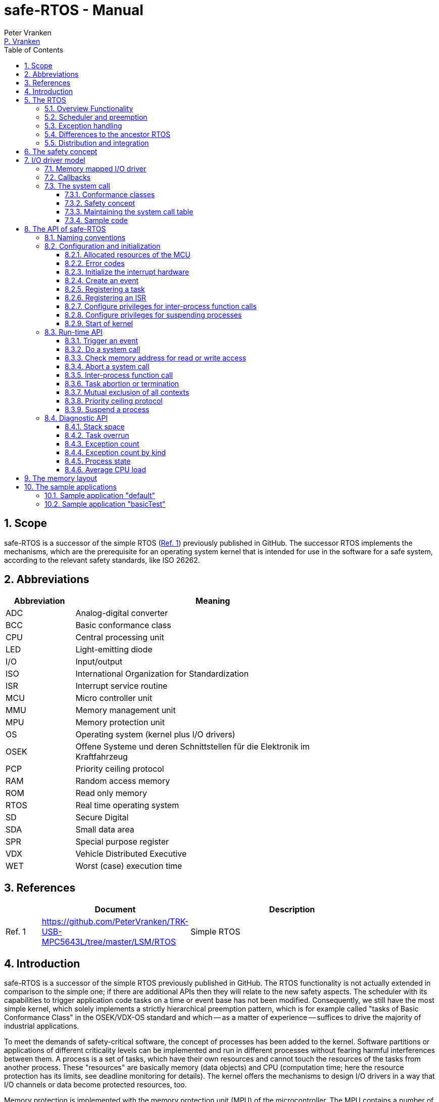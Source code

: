 = safe-RTOS - Manual
:Author:              Peter Vranken
:Email:               mailto:Peter_Vranken@Yahoo.de[P. Vranken]
:Revision:            1
:toc:                 left
:toclevels:           3
:numbered:
:xrefstyle:           short
ifndef::env-github[:icons: font]
ifdef::env-github[]
:caution-caption:     :fire:
:important-caption:   :exclamation:
:note-caption:        :paperclip:
:tip-caption:         :bulb:
:warning-caption:     :warning:
endif::[]
// https://asciidoctor.org/docs/user-manual/

== Scope

safe-RTOS is a successor of the simple RTOS
(https://github.com/PeterVranken/TRK-USB-MPC5643L/tree/master/LSM/RTOS[Ref.
 1^]) previously published in GitHub. The successor RTOS implements the
mechanisms, which are the prerequisite for an operating system kernel that
is intended for use in the software for a safe system, according to the
relevant safety standards, like ISO 26262.

== Abbreviations

[frame="none",width="80%",options="header",cols="^20%,80%"]
|=======
|Abbreviation|Meaning

|ADC| Analog-digital converter
|BCC| Basic conformance class
|CPU| Central processing unit
|LED| Light-emitting diode
|I/O| Input/output
|ISO| International Organization for Standardization
|ISR| Interrupt service routine
|MCU| Micro controller unit
|MMU| Memory management unit
|MPU| Memory protection unit
|OS| Operating system (kernel plus I/O drivers)
|OSEK| Offene Systeme und deren Schnittstellen für die Elektronik im Kraftfahrzeug
|PCP| Priority ceiling protocol
|RAM| Random access memory
|ROM| Read only memory
|RTOS| Real time operating system
|SD| Secure Digital
|SDA| Small data area
|SPR| Special purpose register
|VDX| Vehicle Distributed Executive
|WET| Worst (case) execution time
|=======


== References

[frame="none",width="90%",options="header",cols="10%,30%,60%"]
|=======
|| Document | Description
| Ref. 1
  | https://github.com/PeterVranken/TRK-USB-MPC5643L/tree/master/LSM/RTOS
  | Simple RTOS
|=======


== Introduction

safe-RTOS is a successor of the simple RTOS previously published in
GitHub. The RTOS functionality is not actually extended in comparison to
the simple one; if there are additional APIs then they will relate to the
new safety aspects. The scheduler with its capabilities to trigger
application code tasks on a time or event base has not been modified.
Consequently, we still have the most simple kernel, which solely
implements a strictly hierarchical preemption pattern, which is for
example called "tasks of Basic Conformance Class" in the OSEK/VDX-OS
standard and which -- as a matter of experience -- suffices to drive the
majority of industrial applications.

To meet the demands of safety-critical software, the concept of processes
has been added to the kernel. Software partitions or applications of
different criticality levels can be implemented and run in different
processes without fearing harmful interferences between them. A process is
a set of tasks, which have their own resources and cannot touch the
resources of the tasks from another process. These "resources" are
basically memory (data objects) and CPU (computation time; here the
resource protection has its limits, see deadline monitoring for details).
The kernel offers the mechanisms to design I/O drivers in a way that I/O
channels or data become protected resources, too.

Memory protection is implemented with the memory protection unit (MPU) of
the microcontroller. The MPU contains a number of memory area descriptors,
which associate a range of memory addresses (by start address and end
address) with access rights. (Actually, it are addresses, regardless
whether memory, I/O registers or nothing is found at these addresses.) Any
load and store of the CPU is either permitted by at least one of the
descriptors and then executed or it is suppressed and leads to an
exception. The access rights can be granted for read and/or write, they
depend on the CPU's current execution mode ("problem state", see below)
and they can be granted to either all or only a particular process.

The configuration of the memory area descriptors in the MPU, i.e. the
assignment of memory areas and/or I/O address space to the processes, is
done statically, it is done once at system startup. This has several
implications:

* Simple and lean code architecture with zero overhead for memory
  protection (no swapping of memory area descriptors)
* No indeterministic timing due to hit-miss-interrupts and according
  corrective actions
* Limitation of number of processes due to the given, fixed number of
  memory area descriptors in the MPU (four application processes, one kernel
  process)
* Simple, barely changeable memory layout for kernel and processes (see
  below for details)
* Implementation of C code is tightly coupled with linker script. This is
  a strong disadvantage if the kernel should be integrated into an
  existing software development project, which will already have its own
  linker script. The essential requirements and implementation elements
  from both linker scripts need to be identified, coordinated and merged

Note, the MMU is not really used in this RTOS, although it can do
basically the same as the MPU. The integration with the CPU is even
tighter and the exception behavior smoother and better. The reason for
still not using it is the bad granularity of the managed memory areas.
Using the MPU, we can make the areas match the actual, linker-computed
memory consumption of the processes but with the MMU we would end up with
fixed size, pre-defined chunks of memory for the processes, e.g. 4k, 8k,
16k of RAM.

The MMU remains active, it's a kind of primary access filter for CPU loads
and stores, not process specific but catching all accesses, which are
generally out of bounds, e.g. address space, where no physical memory or
I/O sits at all.

The protection of the other resource, CPU ownership, is mainly done by time
monitoring of the tasks. If a task doesn't terminate timely then it causes
an exception. The kernel supports deadline monitoring; a task (may) have a
termination date and if it hasn't terminated at that time then it is
aborted by exception. This concept ensures that a task either meets its
deadline (i.e. has produced its results timely) or the timing problem has
been recorded and is reported, typically to some supervisory task.

Note, deadline monitoring always punishes the failing task, although it
is not necessarily the causing task. A task may fail to meet its deadline
because it has been overly blocked by other tasks of higher priority - if
these do not exceed their deadline then only the poor task of lower
priority is punished. This may not be fair but it is to the point as the
system design fails to meet the timing requirements for the punished task.

A second, simpler yet often advantageous mechanism is offered for time
protection. The situation is recorded and reported as an "activation loss"
error when an event triggers but not all tasks associated with the event
have terminated yet after the preceding trigger of the event. For the most
typical use case of timer events and regular tasks this would have the
meaning of a task overrun.

The kernel offers the priority ceiling protocol (PCP) to the tasks and
interrupts for implementing mutual exclusion. A minor modification of this
common technique is a measure to protect the scheduling of the CPU.
The PCP is limited to tasks and interrupts of non highest priority. Application
tasks which have the highest possible priority cannot be hindered to
execute by PCP and it is therefore possible to implement a trusted
supervisory task, which can detect forbidden and potentially unsafe
blocking states caused by failing or malicious functional tasks.

The outlined protection mechanisms were useless if application code could
circumvent them - be it by intention or because of uncontrolled execution
of arbitrary code fragments after a failure in the task. A task could for
example try changing a memory area descriptor in the MPU prior to
accessing otherwise forbidden memory or it could try suspending all
interrupt processing to get exclusive ownership of the CPU.

All of this is hindered by the two "problem states" of the CPU. It knows
the user and the supervisor mode. The CPU starts up in supervisor mode. In
this mode all instructions are enabled. The startup code configures the
MPU and ensures that the register set of the MPU belongs to a memory area,
which is accessible only for supervisor mode. The kernel switches to user
mode when an application task is started. Instructions, which would change
back to supervisor mode are not available in user mode. The application
task code cannot change the MPU configuration in its problem state (MPU
hinders access in user mode) and it cannot enter the supervisor mode to do
it then.

More general, what has been outlined specifically for the MPU holds for
all the I/O registers and many of the special purpose registers (SPR) of
the CPU. All of these can be accessed in supervisor mode only.
Consequently, a user task cannot access or re-configure any I/O device or
protected SPR.

All of the described mechanisms together allow the design of a "safe
software" on top of this RTOS. (You can find a definition of a safe
software in our context in the
https://github.com/PeterVranken/TRK-USB-MPC5643L/tree/master/LSM/safe-RTOS-VLE#the-safety-concept[readme^]
of the safe-RTOS project.)


== The RTOS

=== Overview Functionality

The features of safe-RTOS:

* Preemptive, priority controlled scheduling
* Up to five processes (including kernel) with disjunct memory address
  spaces and hierarchic privileges
* Tasks belong to processes and share the process owned memories
* Globally shared memory for communication purpose may be used
* Hardware memory protection to ensure integrity of process owned memories
* Secured priority ceiling protocol for communication purpose
* Inter-process function calls for communication purpose
* Deadline monitoring and activation loss counters for avoidance of
  blocking tasks
* Exception handling to catch failures like use of privileged, illegal or
  misaligned instructions or forbidden access to memory or I/O
* Diagnostic API to gather information about failing processes and the
  possibility to halt critical processes
* I/O driver model for safe implementation of a complete operating system

The proposed RTOS is little exciting with respect to its functionality.
The scheduler implements the functionality of what is called the "Basic
Conformance Class 1" (BCC1) of the OSEK/VDX-OS standard and of its BCC2 with
the exception of activation queuing.

The scheduler offers an API to create events that can activate tasks. An
event is either a regular timer event, triggered by the RTOS system clock,
or a software triggered event. The latter can be triggered either from
user code (if it has sufficient privileges) or from ISRs belonging to the
operating system.

The RTOS offers a pre-configured set of up to four processes. The
limitation to four is a hardware constraint and for sake of simplicity no
virtualizing by software has been shaped. The operating system forms a
fifth process. The operating system startup code will register the needed
tasks. The registration assigns them to one of the processes and
associates them with one of the created events.

All scheduling is strictly priority controlled. The triggering of an event
makes all associated tasks ready to run. This is called task activation.
At any time, the scheduler decides by priority, which of the _ready_ tasks
becomes the one and only _running_ task. This may involve preemption of
tasks.

The operating system startup code can install needed interrupt service
routines (ISR).

For mutual exclusion of tasks and/or ISRs, if shared data is involved, a
lock API is offered that implements the priority ceiling protocol (PCP).
It is secured so that supervisory tasks cannot be accidentally or
purposely blocked.

There are mechanisms to suspend and resume all interrupts but they are not
available to application code, only the operating system may use them
(mainly for I/O driver implementation).

The use of the RTOS is further supported by some diagnostic functions.
They offer stack usage information, information about caught exceptions
and averaged CPU load information. The diagnostics comes along with an
API to halt the execution of a process. Permission to use this API is
granted only to what is considered the safety process or task.

=== Scheduler and preemption

The RTOS implements only tasks of basic conformance class (BCC). A task is
a finite code sequence, which is entirely executed, when it comes to a
task activation. BCC means that a task will have to complete before any
other task of lower priority can execute. Preemption occurs only when a
task is activated, which has a priority higher than the currently
running task. The preempting task is started and needs to complete
before the pre-empted task can continue execution. The preemption patter
of tasks is strictly hierarchical, similar to the execution of nested
functions in a C program.

For this RTOS, and different to most others, the priority scheme is shared
with interrupts. The interrupt handlers behave like tasks with the only
exception that they are activated by hardware events out of scope of
the RTOS kernel while true tasks are activated only under control of the
RTOS kernel (mostly by time conditions, sometimes on explicit demand by a
task or interrupt handler).

=== Exception handling

The RTOS catches all possible MCU exceptions. Normal, failure free
operation of OS and application tasks will not cause any exception; the
RTOS doesn't make use of exceptions as principle of operation - like it
would when using the MPU exception for reloading some memory descriptors.
Therefore, an exception always means reporting an error.

Any exception handler will first check, which process the exception
causing task belongs to. The RTOS maintains process related error counters
and the according counter is incremented. The exception handler will then
abort the failing task, i.e. it does do basically the same as the RTOS API
_rtos_terminateTask_() to voluntarily end a task does. Code execution does not
return to the failing code location. If a regular, time triggered task
fails, then it'll be triggered again at next due time, regardless of the
number of counted failures.

This is virtually all, the RTOS does. In particular, there's no error
callback or code to investigate the cause of the problem and to maybe
repair it. Similarly, there's no decision logic which would limit the
number of failures and to stop a process in case.

Instead, our concept is to have a supervisory task -- either as an element
of the implemented operating system or in the application code -- , which
uses the RTOS' APIs to observe the number of reported failures and to take
the decisions for halting bad processes, switching off, shutting down or
what else seems appropriate.

Our working assumption is that the OS code is proven to have no faults, so
there's no need to handle an exception in this code. However, nobody is
perfect and kernel or an I/O driver may contain undiscovered errors.
There's no way to handle an exception caused by the OS code. In this case,
the exception handler enters an infinite loop to effectively halt the
software execution. It's considered a matter of appropriate configuration
of watchdogs and appropriate hardware design to ensure that this will keep
the system, which the software is made for, in a safe state.

=== Differences to the ancestor RTOS

The architecture of the RTOS is very simple and almost identical to its
ancestor. This simplicity significantly supports the validation of the
code in a safety-critical software development environment. The
explanation is that both RTOSs build directly on the hardware capabilities
of the MCU. Please refer to the
https://github.com/PeterVranken/TRK-USB-MPC5643L/tree/master/LSM/RTOS-VLE#The-RTOS[readme^]
of the simple RTOS for a detailed explanation of the kernel concept.

The differences to the simple RTOS are:

* The safety concept
* Any number of tasks can be associated with an event. The simple RTOS had
  used a one-by-one relation between events and tasks. (Having more than
  one task per event makes sense only in conjunction with the new process
  concept)
* The architecture may be similar but the implementation isn't. The safety
  demands required a significant portion of assembler code for the
  implementation
* The Book E instruction set is no longer supported

=== Distribution and integration

The RTOS itself is not a runnable piece of software. It requires some
application code. The RTOS is distributed as set of source files with
makefile and linker scripts and a few sample applications. The makefile
can take the name of an arbitrary file folder as root folder of an
application. This is the way a particular sample application is chosen.
The specified folder is recursively scanned for C/C++ and assembler source
files, which are compiled together with the RTOS source files and the
compilation ends up with a flashable binary file, which contains the
entire runnable software.

If you consider using safe-RTOS for your purposes, then it's likely that
you already have your own development environment in place. If you want to
integrate the RTOS into this environment then it's unfortunately more
complicated then just copying our RTOS sources into your project and
compiling them there -- the RTOS implementation depends on several
definitions made and decisions taken in the linker scripts and these
needed to be adopted by your compilation process. See below for details.


== The safety concept

This sections aims at giving an overview on the safety concept. Technical
details can be found below.

A typical nowadays embedded project consists of a lot of code coming from
various sources. There may be an Open Source Ethernet stack, an Open
Source Web server plus self-made Web services, there may be an Open Source
driver software for a high resolution LCD, a framework for GUIs plus a
self-designed GUI, there will be the self-made system control software,
possibly a file system for data logging on an SD storage, the C
libraries are used, and so on. All in all many hundred thousand lines of
code.

If the system can reach a state, which is potentially harmful to people or
hardware, then it'll typically need some supervisory software, too, which
has the only aim of avoiding such a state. Most typical, the supervisory
software can be kept very lean. It may e.g. be sufficient to read a
temperature sensor, check the temperature against a boundary and to
control the coil of the main relays, which powers the system. If the
temperature exceeds a limit or if the temperature reading is somehow
implausible then the relay is switched off and the entire system
unpowered. That's all. A few hundred lines of code can already suffice
for such a task.

All the rest of the software is not safety relevant. A fault in this
majority of code may lead to wrong system behavior, customer
dissatisfaction, loss of money, frustration, etc. but will not endanger
the safety of the system or the people using it.

If we rate the safety goal higher than the rest then we have a significant
gain in terms of development effort if we can ensure that the few hundred
lines of supervisory code will surely work always well and even despite of
potential failures of the rest of the code. Without the constraint
"despite of" we had to ensure "working always well" for all the many
hundred thousand lines of code.

Using a safety-aware RTOS can be one means to ensure this. The supervisory
code is put into a process of higher privileges and the hundred thousands
of lines of other code are placed into a separate process with lower
privileges. (Only) RTOS and supervisory code need to be carefully
reviewed, tested, validated to guarantee the "working always well" of the
supervisory code. Using a "normal" RTOS, where a fault in any part of the
code can crash the entire software system, the effort for reviews, tests
and validation needed to be extended to all of the many hundred thousand
lines of code. The economic difference and the much higher risk of not
discovering a fault are evident.

These basic considerations result in a single top-level requirement for
our safe-RTOS:

* If the implementation of a task, which is meant the supervisory or
  safety task, is itself free of faults then the RTOS shall guarantee that
  this task is correctly and timely executed regardless of whatever
  imaginable failures are made by any other process.

This requirement serves at the same time as the definition of the term
"safe", when used in the context of this RTOS. safe-RTOS promises no more
than this requirement says. As a consequence, a software made with this
RTOS is not necessarily safe and even if it is then the system using that
software is still not necessarily safe. Here, we just deal with the tiny
contribution an operating system kernel can make to a safe system.

All other technical requirements are derived from this one.

//=== How to design a safe application using this RTOS?
//
//TODOC (partly done in other, existing sections like system calls and I/O
//driver model):
//
//** All user code in user mode, i.e. permanent switching
//** All I/O access is done in driver code, either explicit on demand by
//   system call or implicitly as implementation of the interrupts (which
//   belong to the driver)
//** The driver can notify user tasks in user mode by invocation of
//   application defined (and potentially unsafe) code. It may have any number
//   of followers. A reasonable concept would mean to notify a level 1
//   application task and a safety task. The safety task could check and/or
//   modify and/or invalidate the I/O data before the level 1 task is
//   informed (inputs) or before the data is processed by the OS (outputs)
//** I/O drivers can have local buffers, which can be read by user tasks
//   (e.g. after notification). Polling paradigm (if no
//   notification is needed) with best performance. Reading becomes direct
//   data access.
//** Same for output but now the buffer needs to be write-accessible for
//   processes, i.e. either local to a single process or in process-shared
//   memory, which makes the data vulnerable
//** I/O drivers may safely advance data to user code; shade a light on
//   handling of pointers.
//*** Driver initialization is OS code. This code can specify a memory area
//   in some user process owned memory to the driver for later placement of
//   result data. Safe as long as no user code can specify the memory
//   addresses
//*** Drivers can on-the-fly test user code specified memory areas, this
//   make it possible to have system calls, which take the address of a data
//   object as argument and place their result at that address
//** Discussion of mutual exclusion with I/O driver interrupts: Interrupt
//   priority below safety task, which may limit the technique to low
//   throughput drivers. Or get/set methods need to become system calls,
//   which degrades performance. Therefore, we define the different
//   conformance classes; a simple get/set can be implemented relatively
//   fast by a "Basic handler"

== I/O driver model

The RTOS implements only the kernel of an operating system. It doesn't do
I/O configuration and processing beyond what's needed for the kernel
operation. The user of the RTOS will most likely develop a software layer
around the kernel, which configures and operates the MCU's I/O devices.

The implementation of servicing a particular I/O channel is usually
called an I/O driver and the union of kernel and all required or supported
I/O drivers can be considered the operating system.

An I/O driver can't simply be programmed just like that. It has to
interact with the kernel - a safety concept for the entire software would
otherwise be impossible. Usually, the I/O driver interfaces between
hardware and application task. Therefore it becomes a bridge between
supervisor and user mode. The programming of the MCU's I/O registers and
servicing the I/O devices' interrupts requires supervisor mode but the
API for the application tasks to fetch or set the conveyed I/O data needs
to be executable in user mode.

=== Memory mapped I/O driver

The simplest way to implement an I/O driver is the memory mapped driver.
All conveyed information is placed in memory, which can be accesses from
the application tasks and from the OS. 

The API is a set of getters and/or setters, which simply read from or
write to this memory. The I/O driver registers a function at the OS to
process the data. This function can either be a regular timer based OS
task or an interrupt service routine (ISR). This function is executed in
supervisor mode and can do both, access the API memory and the I/O
registers.

Such a driver has one major drawback. There's no immediate data flow
between data source and application task. A typical example would be an
analog input driver, which regularly samples the voltage at the input pins,
e.g. once a Millisecond. The conversion-complete interrupt would read the
ADC result registers and place the samples into the API memory. The
application tasks can read that memory at any time. They surely get the
last recently acquired samples but don't really know the age of the
samples - which can be anything between zero and one Millisecond in our
example. This behavior has a significant impact on worst execution time
(WET) considerations.

A related issue can be the consistency of the data set. The ADC may
provide several input channels, which are sampled coincidentally. The
result-fetching ISR would typically have a priority above those from the
application tasks. In this case the ISR can preempt the application task
while it is busy with reading all the channel results. As an effect the
application task will see some samples from before and some from after the
preemption. The set of samples is inconsistent; the age of the samples
differs by one cycle.

If consistency of a data set matters for an I/O driver then our RTOS
offers its PCP API to implement a critical section, or, with other words,
mutual exclusion of application tasks and I/O driver function. Note, that
this has an impact on the possible priority of the ISR: It must lower than
the highest permitted application task priority. (This priority is
compile-time configurable by means of a C macro.) This priority is
intended for the safety supervisory task and this task must by principle
never be hindered from execution.

Memory mapped I/O drivers are the best choice whenever the sketched
drawbacks don't matter -- and in particular for input channels: The
application task only reads the API memory and reading memory is not
restricted for any of the processes. The memory can be owned by the driver
implementation and the getters read the results without fearing an MPU
exception.

Additional considerations are required for output channels. It's still
quite easy if only one process is granted access to the API. Now, the API
memory is owned by this process. It can write to this memory through the
setters and the driver code can read and modify it (race conditions
disregarded here).

If however two or more processes want to use the I/O channel then a
remaining simple way of doing is putting the API memory into the shared
memory, which can be written by all the processes. Such an architecture
needs attention as this opens the door for race conditions between
processes and manipulation or violation of data that has been written by
one process by another process. Which can mean a violation of the safety
concept of the aimed software.

An alternative can be a driver architecture with two or more API memory
buffers, one for each process and owned by that process. Note, this
concept requires some arbitration if more than one process wants to
control an output channel in this way.

Memory mapped drivers allow the implementation of privileged output
channels in the most simple way. For example, a safety critical actuator
must be available exclusively to the safety process. Just let the API
memory be owned by that process and any other process trying to access the
output will be punished by an MPU exception but not be able to operate the
actuator.

=== Callbacks

Particularly for input channels, the main disadvantage of memory mapped
drivers, the disrupted data flow, can be eliminated with an I/O driver
using callbacks.

Two possibilities exist. Firstly, the driver may offer to serve a user
defined callback. The application task would specify a function to be
called from the I/O driver if some data becomes available. The I/O driver
will likely be implemented as an ISR, which is invoked by hardware, when
the I/O device acquired the data. Inside the ISR, the implementation will
make use of the RTOS API to run a user task, namely _rtos_osRunTask_(). The
task function is of course the agreed callback.

The callback is executed in the context of the aimed application process.
If it would fail (e.g. forbidden memory access causes an MPU exception)
then it would be aborted and control went immediately back to the task
starting ISR.

A typical element of this architecture would be the use of deadline
monitoring. The callback is a sub-routine of the ISR and its execution
time would prolongate the execution time of the ISR - which is constrained
in typical scenarios. A deadline for the (unknown, untrusted) user
callback code will limit the possible damage by bad callback behavior.

The callback is executed at same priority as the ISR. Deadline monitoring
is not available to tasks with a priority greater or equal to the kernel
priority (a configurable compile-time constant) and running untrusted
callback code without an execution time constraint would break the safety
concept of the aimed software; an infinite loop would already suffice to
hinder the supervisory task from executing.

Therefore it is inevitable that interrupts making use of callbacks into
application code have a priority less than the highest permitted task
priority! (This priority is one less than the configurable kernel
priority.)

The second way to implement a callback is using a dedicated event. An ISR
may trigger an event. The callback is implemented as a task, which is
associated with the event. By triggering the event, the ISR activates the
task. Independently, the scheduler of the RTOS decides when to make the
task running.

There are several significant differences between both solutions:

* Using an event means less time uncertainty for the ISR implementation.
  Normally, the event will have a lower priority than the ISR and triggering
  the event will be done in no time. The ISR continues and can return soon
* Using the event means to have better control on priorities. The callback
  can (most typically: will) have another priority than the ISR. The other
  side of the coin: This can break the intended tight coupling in time
* The callback using _rtos_osRunTask_() can have an argument, which the event
  task doesn't have. Direct data passing is possible only in the former case
* The number of callbacks using _rtos_osRunTask_() is unlimited while there is
  only a hardware limited number of events available. For the MPC5643L
  this means only eight events in total

Please refer to the sample I/O driver
https://github.com/PeterVranken/TRK-USB-MPC5643L/tree/master/LSM/safe-RTOS-VLE/code/system/drivers/ledAndButton[ledAndButton^]
for additional details. This drivers uses the first method to implement an
immediate notification of a user process when a button on the evaluation
board is pressed or released.

=== The system call

The next way to design an I/O driver is the system call. The system call
is a function, which is executed in supervisor mode. In our RTOS, the
supervisor mode is not constrained in accessing I/O registers and memory
locations. Therefore, a system call can be applied to do any kind of I/O.

Caution, the system call function is executed in supervisor mode and
doesn't have exception handling or failure reporting and handling. By
principle, the implementation belongs into the sphere of proven, trusted
code. A user or application supplied function must never be accepted or
installed as a system call, only proven driver code can serve as system
call. Any exception from this rule will potentially break the safety
concept.

From the perspective of the calling application code, a system call
behaves like an ordinary function call. It has a number of arguments and
it returns a result. Many operating system services can be modelled in
this way.

The kernel offers three kinds of system call functions. They are called
conformance classes and the choice of the right class is a trade-off
between functionality and ease of implementation on the one hand and
overhead or execution time on the other hand.

==== Conformance classes

===== Basic handler

The leanest and fastest system call is the basic handler:

* The basic system call function must be implemented in assembler. The
  RTOS doesn't prepare the CPU context as required for a C compiler made
  function
* The handler is invoked with interrupt handling being suspended. It
  is non-preemptable and must not resume interrupt processing
* The handler must neither use the stack and nor the SDA pointers r2 and
  r13
* The handler must comply with the usual EABI requirements for
  volatile and non-volatile registers
* The basic system call offers a maximum of flexibility and control; the
  handler is not restricted to be just an ordinary synchronous function
  call with return. For example, the "throw exception" system call, i.e.
  _rtos_terminateTask_(), is implemented this way, which returns to the
  operating system but not from the system call
  
The programmer of a basic system call has the full responsibility for
every detail. The only things the RTOS code does are the switch to
supervisor mode and the table lookup operation to find the entry into the
handler. The implementation of the handler takes care for everything else.
For example, if it needs a stack then it is responsible for getting one --
which may be the kernel stack or any memory else, which is known to be
safe. If it wants to make use of the short addressing modes then it would
have to validate or repair the SDA pointers first.

However, as a rule of thumb: If your handler really intends to do these
kind of things then you are likely using the wrong handler conformance
class. Have a look at the others, which provide such kind of services to
you.

The true intention of the basic handler is writing system calls, which
consist of a few machine instructions only, which are then executed
without the significant overhead of the other conformance classes.

Examples are simple I/O drivers: Getting or setting a digital port is a
matter of loading an address plus a load or store - all in all two or
three instructions. Here, the basic handler perfectly suits.
  
===== Simple handler

Most low-computational operations will be offered by a "simple handler".
It executes slower than a basic handler but can be implemented as a C
function:

* Stack is available
* The handler is a synchronous function call, i.e. it will return a result
  to the calling code
* The handler receives a variable number of function arguments. Note, only
  register based function arguments are supported, which limits the
  function argument data to seven 32 Bit values or accordingly less 64 Bit
  values. No error is reported if a system call implementation would have
  more arguments; undefined, bad system call behavior would result
* The handler receives the ID of the calling process. The implementation
  of a process based concept of privileges is easy and straightforward
* The handler may throw an exception, typically in case of bad function
  arguments. An error would be reported for the process and the calling
  task would be aborted
* SDA pointers are validated, short addressing modes can be used
* C code can implement the handler and using C is recommended
* The handler is invoked with interrupt handling being suspended. It is
  non-preemptable and must not resume interrupt processing. No functions
  must be called, neither in the handler function itself and nor in any of
  its sub-functions, which can potentially enable the External Interrupt
  processing. This includes but is not restricted to
  _rtos_osResumeAllInterrupts_(), _rtos_osResumeAllInterruptsByPriority_(),
  _rtos_osLeaveCriticalSection_(), _rtos_osRunTask_()
  
The simple handler should be chosen for short executing services, because
it implicitly forms a critical section. Note, this is not a technical
must; the execution time has a behavioral impact but doesn't harm the
system stability and not even the safety concept if there's at least an
acceptable upper bounds.

The handler uses the kernel stack, which cannot be protected by the MPU
like the user process stacks. For a safe software design, it is
unavoidable that the static stack calculation for the handler
implementation is considered for the kernel stack usage estimation.

===== Full handler

Operations, which take a significant amount of computation time (in
relation to the intended interrupt and task timing of the system), should
be implemented as a "full handler". It executes slower than a simple
handler. It has all the advantages of the simple handler plus some
additional:

* The full handler is preemptable. It is entered with External Interrupt
  processing enabled and race conditions appear with other contexts
* All OS services may be used in the implementation, including critical
  section operations and running a user task or triggering an event to
  activate the associated tasks
  
The handler uses the kernel stack, which cannot be protected by the MPU
like the user process stacks. For a safe software design, it is
unavoidable that the static stack calculation for the handler
implementation is considered for the kernel stack usage estimation.

==== Safety concept

The implementation of the system call handler, regardless which
conformance class, can easily break the safety concept of the software
built on top of this RTOS. It is executed in supervisor mode and the
error catching and reporting mechanisms for user processes and tasks is
not available. This has several implications:

* The implementation of a system call generally belongs into the sphere of
  trusted code
* The implementation must not trust any piece of information got from the
  calling user code, which could cause an error or exception:
 ** It's common practice in C to pass a pointer to a function in order to
    pass input data by reference. This will potentially cause an MMU or
    MPU exception if the address is outside the used portions of RAM or
    ROM. Moreover, reading I/O registers can have unwanted side effects,
    which harmfully impact an I/O driver
 ** It's common practice in C to pass a pointer to a function in order to
    let it place the function result at the addressed memory location.
    This will potentially harm the memories of another process or even the
    kernel
 ** Indexes can be out of bounds and can then lead to overwriting the
    memories of another process or even the kernel
* Referenced I/O devices or channels could be connected to safety critical
  actuators, which must not be controllable by the calling user process
* The stack consumption of the implementation needs to be considered for
  the safe definition of the kernel stack
 ** For full handlers, preemption of user task has to be taken into
    account: It's theoretically possible that all preemption levels make
    use of the same system call and burden the stack with the static
    consumption computed for the system call

The RTOS offers convenience functions to validate user provided pointers.
Although using pointers as arguments of system calls is not recommended at
all, it can be safely done.

[CAUTION]
=========
A single system call that blindly trusts a user provided pointer or array
index for either reading or writing breaks the safety concept. It can
crash the entire software system.

Note: For such a crash, we don't even need to assume malicious software,
which purposely abuses the system call; a simple failure in a user process
-- totally unrelated to our system call -- can lead to a straying task,
which hits a system call instruction and enters the system call with
arbitrary register contents (i.e. function arguments) and it would
crash the system.
=========

Note, we didn't mention ordinary programming errors here. It's a general
working assumption that all operating system code is quality proven.


==== Maintaining the system call table

System call functions are statically defined. They are registered at
compilation time. They are all held in one RTOS owned table of such and
the calling code refers to a particular function by index. All the RTOS
has to do to avoid running untrusted code as a system call in supervisor
mode is to do a bounds check of the demanded index.

Organizing all system calls in one global, RTOS owned table requires some
attention drawn to the source code structure. System calls can be offered
by different independent I/O drivers and we want the implementation of
such a driver be self-contained. Instead of making all drivers dependent
on a shared file (which defines the table of system calls) we propose a
code and header file structure, which avoids unwanted code dependencies. A
driver implementation, which offers system calls, will expose them in an
additional, dedicated header file, from which the RTOS source code then
can compile the table. The file is named _mnm_driverName_defSysCalls.h_.
This involves mechanisms to safely avoid both, conflicting, doubly defined
table entries and undefined, empty table entries.

==== Sample code

Please refer to the sample I/O drivers
https://github.com/PeterVranken/TRK-USB-MPC5643L/tree/master/LSM/safe-RTOS-VLE/code/system/drivers/ledAndButton[ledAndButton^]
and
https://github.com/PeterVranken/TRK-USB-MPC5643L/tree/master/LSM/safe-RTOS-VLE/code/system/drivers/serial[serialIO^]
for additional details and consider using these files as starting point
for your own system call based I/O driver.


== The API of safe-RTOS

The RTOS offers an API for using it. The available functions are outlined
here; more detailed information is found as source code comments in the
files in folder
https://github.com/PeterVranken/TRK-USB-MPC5643L/blob/master/LSM/safe-RTOS-VLE/code/system/RTOS[code/system/RTOS^]
and particularly in the main
https://github.com/PeterVranken/TRK-USB-MPC5643L/blob/master/LSM/safe-RTOS-VLE/code/system/RTOS/rtos.h[header
file^].

=== Naming conventions

The RTOS API makes a distinction between functions available to
application tasks and those, which are intended for the operating system
only, which is built on top of the RTOS:

* OS functions are named `rtos_os<FctName>`
* Application functions are named `rtos_<fctName>`
  
OS functions must be used in supervisor mode only, i.e. from ISRs or OS
tasks. Application tasks are executed in user mode. If they try to call an
OS function then they will be punished by an exception.

For application functions it depends. Some may be safely called by both,
application and OS code. (These are mostly very simple getter functions.)
The documentation of a function `rtos_<fctName>` would indicate if it were
callable also by OS code.

The rest of the application functions is simply not available to OS code
and an attempt to invoke them from an ISR or OS task will cause a crash.
In case of these functions, there will -- with a few exceptions -- always
be a pair of API functions, one for OS and one for user code with nearly
same functionality. The function documentation will name the constraints.

Remark: As a matter of experience, during software development time the
call of an application function (mostly it is the system call
`rtos_systemCall`) from an OS task is the most typical reason for the
software execution being halted in the kernel.

=== Configuration and initialization

==== Allocated resources of the MCU

The RTOS implementation makes use of a few MCU devices. It takes care of
their initialization and run-time code. Your code must not touch any of
the registers of these devices. Additional to these devices there are
some allocated registers, which you must neither touch. The allocated
MCU resources are:

* The IVOR registers
* The software-use SPR
* The interrupt controller, INTC
* The memory management unit, MMU
* The memory protection unit, MPU
* The periodic interrupt timer 0, PIT0

==== Error codes

All of the API functions, which are called at system initialization time to
configure the RTOS appropriately for the implemented operating system,
return an enumeration value, rtos_errorCode_t, indicating, which problem
appeared.

The configuration of the RTOS is generally static, i.e. the sets
of events and tasks and the granted privileges will not depend on variable
input data. Consequently, there's no need for a dynamic, intelligent error
handling strategy. The implemented strategy will simply be to start the
application software if and only if all RTOS configuration and
initialization calls return "no error".

The added value of the enumeration only is development support. Having the
error code it's much easier to find or identify the bad configuration
element. Once a configuration is found to be alright all future RTOS
initializations using this configuration won't ever fail again. (Therefore
even a simple assertion would suffice to evaluate the error return codes.)

Please refer to the definition of the enumeration in
https://github.com/PeterVranken/TRK-USB-MPC5643L/blob/master/LSM/safe-RTOS-VLE/code/system/RTOS/rtos.h[`rtos.h`^]
for the list of recognized configuration errors.

    #include "rtos.h"
    typedef enum rtos_errorCode_t;
    
==== Initialize the interrupt hardware

The RTOS communicates intensively with the interrupt controller of the MCU.
Therefore it has its own initialization routine for this MCU device. You
will need to call this function prior to the first call of
`rtos_installInterruptHandler` and prior to the kernel startup,
`rtos_osInitKernel`.

Your own MCU initialization code must not contain any further or
alternative code, which accesses the registers of the interrupt
controller.

    #include "rtos.h"
    void rtos_initINTCInterruptController(void);

Most of the MCU hardware initialization required by the RTOS is integrated
into the function to start the kernel and doesn't appear in the API. The
added value of making the initialization of the interrupt controller appear
in the API is the option to register your ISRs either before or after the
start of the kernel. Without, it would only be possible after.


[[secApiCreateEvent]]
==== Create an event

Tasks are activated by events. At OS initialization time, at first events are
created to specify conditions under which the aimed tasks shall be
activated. These are mostly (regular) time triggers but software trigger
(e.g. from within an ISR) is supported, too.

    #include "rtos.h"
    rtos_errorCode_t rtos_osCreateEvent( unsigned int *pEventId
                                       , unsigned int tiCycleInMs
                                       , unsigned int tiFirstActivationInMs
                                       , unsigned int priority
                                       , unsigned int minPIDToTriggerThisEvent
                                       );

The returned event IDs form a sequence of numbers 0, 1, 2, ... in the
order of creation calls. The ID is required as input to some other API
functions that relate to an event, `rtos_triggerEvent` in the first place.

The priority is an integer number, which shares the value space with
interrupt service routines. Depending on their priority relation, the
tasks, which are associated with the event, can preempt an ISR or vice
versa. See <<secApiRegisterIsr>> also.

Parameter `minPIDToTriggerThisEvent` restricts the use of the API to
processes of sufficient privileges.


==== Registering a task

Tasks are not created dynamically, on demand, but they are registered at
the RTOS before the scheduler is started. The registration of a task
specifies the task function and the event, which will activate the task.
The task function is associated with the event.

Any number of tasks (up to a configurable compile time constant) can be
associated with an event. Later, when the event is triggered, they will
all be executed, in the order of registration, each in its process and
without mutual race conditions.

The RTOS makes the distinction between three kinds of tasks:

* OS tasks. They belong to the kernel process with PID=0. They are
  executed in supervisor mode and are not protected by the exception
  mechanism. They are intended for use inside the intended operating
  system only. (It'll be very difficult to implement a safe SW if
  application code would be run from such a task.) Typical use case are
  regular update functions in I/O drivers
* User tasks. "User" relates to the CPU's problem state; these tasks are
  executed in user mode. Such a task belongs to a user process with
  PID=1..4. User tasks are run under protection and, consequently, you can
  specify a time budget for these tasks
* Initialization tasks. Up to one such task can be specified per process
  (including the kernel process). Initialization tasks are run under
  protection and, consequently, you can specify a time budget for these
  tasks

The need for the initialization tasks may not be evident. It may look
simpler to let the aimed operating system simply invoke some callback
defined in the application code for initialization. This would however
break the safety concept; application code could fail or take control of
the system. The registered initialization tasks will be executed in user
mode in the according process and can't do any harm to the system
stability.

    #include "rtos.h"
    rtos_errorCode_t rtos_osRegisterOSTask
                            ( unsigned int idEvent
                            , void (*osTaskFct)(void)
                            );
    rtos_errorCode_t rtos_osRegisterUserTask
                            ( unsigned int idEvent
                            , int32_t (*userModeTaskFct)(uint32_t PID)
                            , unsigned int PID
                            , unsigned int tiMaxInUs
                            );
    rtos_errorCode_t rtos_osRegisterInitTask
                            ( int32_t (*initTaskFct)(uint32_t PID)
                            , unsigned int PID
                            , unsigned int tiMaxInUs
                            );

Note the return value of user and initialization task functions. These
tasks are run under protection and an error is reported in their process
if they fail. The return value permits to let the task voluntarily report
a failure in their process the same way as a kernel caught failure would.

[[secApiRegisterIsr]]
==== Registering an ISR

This function lets your application define a handler (ISR) for all needed
interrupt sources.

    #include "rtos.h"
    void rtos_installInterruptHandler
                ( rtos_interruptServiceRoutine_t interruptServiceRoutine
                , unsigned int vectorNum
                , unsigned int psrPriority
                , bool isPreemptable
                );

_vectorNum_ relates to the hard-wired interrupt sources of the MCU, see
reference manual. Note that the RTOS itself makes use of interrupt source
59, PIT0, which must thus never be used anywhere else.

The priority is an integer number, which shares the value space with
events. Depending on their priority relation an ISR can preempt the tasks,
which are associated with the event and vice versa, if the ISR is specified
preemptable. See <<secApiCreateEvent>> also.

Actually, there's barely a difference in behavior between ISRs and OS
tasks. Effectively, an OS task is an ISR, which has a timer event as
interrupt source. (And transparent ordering with other tasks, associated
with the same event.)

The use case for this function is the initialization of I/O drivers. Such
drivers will frequently make use of interrupts.

==== Configure privileges for inter-process function calls

An OS or a user task can run a task in another process. (Where "task"
effectively is an arbitrary function with only some constrained function
arguments.) This kernel service is intended for inter-process
communication but can easily break the safety concept of the aimed
software. Therefore, the use of the service is forbidden by default. It's
a matter of explicit configuration to permit certain processes to run
tasks in certain other processes.

    #include "rtos.h"
    void rtos_osGrantPermissionRunTask( unsigned int pidOfCallingTask
                                      , unsigned int targetPID
                                      );

==== Configure privileges for suspending processes

The OS or a user task can suspend another process from further execution.
This kernel service is intended for a safety supervisory processes, which
would halt a functional process if it detects potentially harmful failures
of that process. The unrestricted use of this OS service would easily
break the safety concept of the aimed software. Therefore, the use of the
service is forbidden by default. It's a matter of explicit configuration
to permit certain processes to suspend certain other processes.

    #include "rtos.h"
    static void rtos_osGrantPermissionSuspendProcess
                              ( unsigned int pidOfCallingTask
                              , unsigned int targetPID
                              );

==== Start of kernel

After completing the configuration of events, tasks and privileges, the
scheduler of the RTOS is started with a simple API call:

    #include "rtos.h"
    rtos_errorCode_t rtos_osInitKernel(void);

The initialization tasks are run during the call of this function and the
regular OS and user tasks start spinning. The code, which is found in the
ordinary, sequential order behind this function call becomes the idle
task.

=== Run-time API

==== Trigger an event

Most events are typically time triggered. The rest is triggered on demand.
Here's the API to trigger such an event. Use cases are inter-process
communication and deferred interrupt handling. This service is available
for OS (including ISRs) and for user tasks.

    #include "rtos.h"
    bool rtos_osTriggerEvent(unsigned int idEvent);
    bool rtos_triggerEvent(unsigned int idEvent);

Triggering the event can fail if at least one of the associated tasks has
not yet completed the previous activation. This is counted as an
activation loss error for the event. In this situation, the new trigger is
entirely lost, i.e. none of the associated tasks will be activated by the
new trigger.

Unrestricted use of event triggers would easily break the safety concept
of the aimed software. Therefore, the use of this kernel service is
subject to privilege configuration: See function `rtos_osCreateEvent`,
argument `minPIDToTriggerThisEvent`; it's a matter of explicit
configuration to permit certain processes to trigger a particular event.

==== Do a system call

System calls are functions, which are provided by the implementer of an
operating system, that would build on this RTOS. These function are
executed in supervisor mode and can e.g. implement I/O drivers. A user
task invokes such a function with this API:

    #include "rtos.h"
    uint32_t rtos_systemCall(uint32_t idxSysCall, ...);
    
The ellipsis stands for the function arguments of the particular system
call; different system calls will have different argument lists.

Note that user source code will barely contain a call of
`rtos_systemCall`. It's common practice to wrap the call into a function
or macro with meaningful name and dedicated signature and which hides the
index `idxSysCall` of the aimed system call.

==== Check memory address for read or write access

The implementation of a system call must take outermost care that any
imaginable user provided argument data will never be able to harm the
stability of kernel or other processes. If a pointer is passed in then the
system call implementation needs to double-check that read or write access
is granted for the calling process.

    #include "rtos.h"
    bool rtos_checkUserCodeReadPtr( const void *address
                                  , size_t noBytes
                                  );
    bool rtos_checkUserCodeWritePtr( unsigned int PID
                                   , const void *address
                                   , size_t noBytes
                                   );
                                   
Note, the use of pointers as function call arguments is possible but not
recommended. The call of these functions will likely be relative expensive
in comparison to the intended pointer operation.

==== Abort a system call

The implementation of a system call must take outermost care that any
imaginable user provided argument data will never be able to harm the
stability of kernel or other processes. It's common practice to let the
implementation first check all arguments. If anything is suspicious
then the system call implementation will call this API to report the
problem to the kernel. It raises an exception in the calling process.

    #include "rtos.h"
    _Noreturn void rtos_systemCallBadArgument(void);

==== Inter-process function call

An OS or a user task can run a task in another process, where "task"
effectively is an arbitrary function with only some constrained function
arguments. The function can return a value from the destination process to
the calling process.

Use cases are inter-process communication and notification callbacks.

    #include "rtos.h"
    int32_t rtos_osRunTask( const rtos_taskDesc_t *pUserTaskConfig
                          , uintptr_t taskParam
                          );
    int32_t rtos_runTask( const rtos_taskDesc_t *pUserTaskConfig
                        , uintptr_t taskParam
                        );

`rtos_taskDesc_t` is an object, which specifies the function pointer, the
destination process and optionally a time budget for the execution. (Not
terminating within the granted time span would cause an exception in the
destination process.)

From the perspective of the calling task, these APIs are synchronous
function calls. The started task inherits the priority of the calling
task.

The task function takes a 32 Bit argument and may return either a 31 Bit
result or an error indication, which is counted as an exception in the
destination process. 

The OS variant of the service is intended for implementing callbacks from
ISRs or OS tasks into application code, e.g. for notifying events or
delivering data.

==== Task abortion or termination

Any task is implemented as a function. The task terminates when this
function is left. However, the task implementation may decide to terminate
or abort earlier. The return value decides whether it is an abnormal
abortion (counted as process failure) or voluntary termination.

Only where this makes sense, the return value is delivered to some caller;
so for tasks started with API `rtos_osRunTask` or `rtos_runTask`. Anywhere
else it just has a Boolean meaning, error or no error.

Use case is leaving nested, complex operations without concerns about
stack unwinding.

    #include "rtos.h"
    _Noreturn void rtos_terminateTask(int32_t taskReturnValue);

==== Mutual exclusion of all contexts

The RTOS offers the traditional services for mutual exclusion of all
contexts, i.e. ISRs and tasks, by suspending all interrupt processing on
the core. Since this service would break any safety concept it is
generally unavailable to user tasks.

Use case is the very efficient avoidance of race conditions in the
implementation of an operating system, e.g. in its I/O drivers.

The two pairs of functions differ in that only
`rtos_osEnterCriticalSection`/`rtos_osLeaveCriticalSection` is nestable --
at the price of an a bit higher execution time.

All of these functions are implemented as inline functions, which expand
to a few machine instructions.

    #include "rtos.h"
    void rtos_osSuspendAllInterrupts(void);
    void rtos_osResumeAllInterrupts(void);
    uint32_t rtos_osEnterCriticalSection(void);
    void rtos_osLeaveCriticalSection(uint32_t oldState);

==== Priority ceiling protocol 

A common method of inhibiting other tasks from coincidentally accessing
the same shared resources (mostly data objects in RAM) is the priority
ceiling protocol. The currently running task is temporarily given a new,
higher priority and all other tasks of same or lower priority will surely
not become running.

PCP is the only service for critical sections or mutual exclusion the
kernel offers to user tasks.

In this implementation, the PCP has undergone a modification: The RTOS
defines an upper limit for the priority level, which can be achieved by
the calling task: It's impossible to hinder user tasks of highest available
task priority from execution. The modification guarantees to a safety
supervisory task that it will always execute so that it can always
recognize potentially harmful software states.

Due to the priority scheme being shared between ISRs and tasks these
methods may be useful for mutual exclusion with ISRs, too.

    #include "rtos.h"
    uint32_t rtos_osSuspendAllInterruptsByPriority
                            (uint32_t suspendUpToThisPriority);
    void rtos_osResumeAllInterruptsByPriority
                            (uint32_t resumeDownToThisPriority);
    uint32_t rtos_suspendAllInterruptsByPriority
                            (uint32_t suspendUpToThisPriority);
    void rtos_resumeAllInterruptsByPriority
                            (uint32_t resumeDownToThisPriority);

Because of their system call interface, the cost of calling these
functions from user tasks is significantly higher than of the OS
functions. They should be used with care. Software design should
preferably make use of lock-free communication concepts.

==== Suspend a process

The execution of the tasks of a process can be halted by another
process with according privileges. Activated tasks are aborted and no new
task belonging to that process is activated any more.

The kernel has no state machine to alternatingly suspend and resume a
process. Suspending is a final decision. Use case is a supervisory safety
task, which suspends the functional process in case of recognized,
safety-critical errors.

    #include "rtos.h"
    void rtos_osSuspendProcess(uint32_t PID);
    void rtos_suspendProcess(uint32_t PID);


=== Diagnostic API

The kernel recognizes or catches several different failures. The kernel
hinders the failing code from doing any harm to the other processes but it
doesn't take any remedial actions. It just records the occurrences of
failures. The diagnostic API supports implementing a supervisory task that
looks at the occurring errors and which can then take the appropriate
decisions.


==== Stack space

The function computes how many bytes of the stack area of a particular
process are still unused.

    #include "rtos.h"
    unsigned int rtos_getStackReserve(unsigned int PID);

Note, the computation is expensive and should be done only in a task of
low priority.


==== Task overrun

Tasks are activated by triggering an event. Triggering an event may fail
if any of its associated tasks have not yet completed after their
preceding activation. This leads to a loss of the event trigger and to not
activating its associated tasks -- effectively a task overrun.

This failure is counted for each distinct event.

    #include "rtos.h"
    unsigned int rtos_getNoActivationLoss(unsigned int idEvent);

The API can be called from OS and user tasks.


==== Exception count

The API returns the total number of exceptions caught since system startup
from any of the tasks belonging to a particular, given process.

    #include "rtos.h"
    unsigned int rtos_getNoTotalTaskFailure(unsigned int PID);

Exceptions are really meant exceptional -- they must not occur and any
count other than zero will point to a serious programming error in your
software.

There's only one exception from the last statement: If your operating
system make use of time budgets for user tasks than it may be a matter of
getting occasional time-out exception because of temporary high system
load.


==== Exception count by kind

`rtos_getNoTotalTaskFailure` returns the total number of exceptions for a
given process but this API here breaks the count down into several different
exception kinds. You could e.g. try to decide, whether an exception is a
possibly tolerable timeout exception.

    #include "rtos.h"
    unsigned int rtos_getNoTaskFailure( unsigned int PID
                                      , unsigned int kindOfErr
                                      );

Note, internally, `rtos_getNoTotalTaskFailure` always is the sum of counts of
all exception kinds. However, there's no API concept to deliver all counts
coherently to a user task and so this invariant won't hold for queried counts.

The differentiated kinds of exceptions are enumerated and documented in
the header file.


==== Process state

This API is the counterpart of `rtos_suspendProcess`. An OS or user task
can query if a particular process has been suspended or not.

    #include "rtos.h"
    bool rtos_isProcessSuspended(uint32_t PID);


==== Average CPU load

A function is available to estimate the current system load.

Note, this function doesn't really belong to the RTOS but it can be
integrated together with the RTOS into the aimed operating system. If so,
it would be continuously called from the idle task and would then consume
most of the idle time for load computation.

    #include "gsl_systemLoad.h"
    unsigned int gsl_getSystemLoad(void);

The load is returned in tens of percent.

== The memory layout

TODOC: Memory map, controlling ownership of data objects, code samples,
typical programmming errors and how they appear to the developer

== The sample applications

=== Sample application "default"

The application file from the elder TRK-USB-MPC5643L sample RTOS-VLE has
been modified as `code\application\default\mai_main.c` in order to make
use of some of the new features of the RTOS. The functionality is similar
to TRK-USB-MPC5643L sample "startup" with its blinking LEDs. Several tasks
are running concurrently and the LEDs are driven by different tasks. Some
progress information is printed to the serial output but much of the
operation can be observed only in the debugger.

To see how the RTOS sample application works you need to open a terminal
software on your host machine. You can find a terminal as part of the
CodeWarrior Eclipse IDE; go to the menu, "Window/Show
View/Other/Terminal/Terminal".

Open the serial port, which is offered by the TRK-USB-MPC5643L. (On
Windows, open the Computer Management and go to the Device Manager to find
out.) The Baud rate has been selected as 115200 Bd in file
`code\application\default\mai_main.c`, 8 Bit, no parity, 1 start and stop
Bit. The terminal should print the messages, which are regularly sent by
the sample code running on the evaluation board.

Try pressing button SW3 on the evaluation board and see what happens.

To compile the RTOS with this sample application, have 

    APP=code/application/default/

in the command line of the make process.


=== Sample application "basicTest"

A more meaningful application of the RTOS can be found in
`code\application\basicTest`. It demonstrates the safety capabilities of
the RTOS. The principal task consists of a large switch-case-statement,
where each case is the implementation of a software fault -- floating
point errors, attempts to destroy memory contents owned by the kernel or
another process, overwriting own memories, destroying the own stack, using
illegal or protected machine instructions and so on. Some controlling
tasks demand specific faults and double-check that the failing process
neither harms the data of other processes, nor endangers stable system run
and that the failures are correctly recognized, caught and reported by the
kernel.

The process related API is used by the controlling tasks to halt software
execution if any deviation from the expectations should be recognized -
which must of course never happen. The situation would be observable
without connected terminal as the LED stops blinking.

To compile the RTOS with this sample application, have 

    APP=code/application/basicTest/

in the command line of the make process.


:Local Variables:
:coding:    utf-8
:End:
